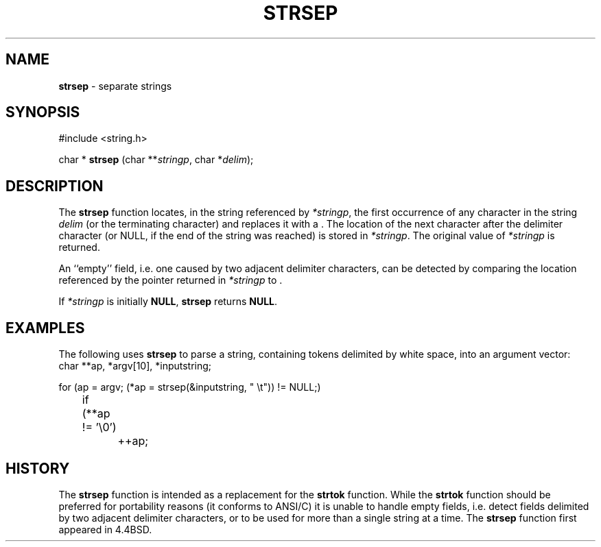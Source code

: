 .\" Copyright (c) 1990, 1991, 1993
.\"	The Regents of the University of California.  All rights reserved.
.\"
.\" This code is derived from software contributed to Berkeley by
.\" Chris Torek.
.\"
.\" Redistribution and use in source and binary forms, with or without
.\" modification, are permitted provided that the following conditions
.\" are met:
.\" 1. Redistributions of source code must retain the above copyright
.\"    notice, this list of conditions and the following disclaimer.
.\" 2. Redistributions in binary form must reproduce the above copyright
.\"    notice, this list of conditions and the following disclaimer in the
.\"    documentation and/or other materials provided with the distribution.
.\" 3. All advertising materials mentioning features or use of this software
.\"    must display the following acknowledgement:
.\"	This product includes software developed by the University of
.\"	California, Berkeley and its contributors.
.\" 4. Neither the name of the University nor the names of its contributors
.\"    may be used to endorse or promote products derived from this software
.\"    without specific prior written permission.
.\"
.\" THIS SOFTWARE IS PROVIDED BY THE REGENTS AND CONTRIBUTORS ``AS IS'' AND
.\" ANY EXPRESS OR IMPLIED WARRANTIES, INCLUDING, BUT NOT LIMITED TO, THE
.\" IMPLIED WARRANTIES OF MERCHANTABILITY AND FITNESS FOR A PARTICULAR PURPOSE
.\" ARE DISCLAIMED.  IN NO EVENT SHALL THE REGENTS OR CONTRIBUTORS BE LIABLE
.\" FOR ANY DIRECT, INDIRECT, INCIDENTAL, SPECIAL, EXEMPLARY, OR CONSEQUENTIAL
.\" DAMAGES (INCLUDING, BUT NOT LIMITED TO, PROCUREMENT OF SUBSTITUTE GOODS
.\" OR SERVICES; LOSS OF USE, DATA, OR PROFITS; OR BUSINESS INTERRUPTION)
.\" HOWEVER CAUSED AND ON ANY THEORY OF LIABILITY, WHETHER IN CONTRACT, STRICT
.\" LIABILITY, OR TORT (INCLUDING NEGLIGENCE OR OTHERWISE) ARISING IN ANY WAY
.\" OUT OF THE USE OF THIS SOFTWARE, EVEN IF ADVISED OF THE POSSIBILITY OF
.\" SUCH DAMAGE.
.\"
.\"	@(#)strsep.3	8.1 (Berkeley) 6/9/93
.\"
.TH STRSEP 3 "27 January 1997" GNO "Library Routines"
.SH NAME
.BR strsep
\- separate strings
.SH SYNOPSIS
#include <string.h>
.sp 1
char *
\fBstrsep\fR (char **\fIstringp\fR, char *\fIdelim\fR);
.SH DESCRIPTION
The
.BR strsep 
function locates, in the string referenced by
.IR *stringp ,
the first occurrence of any character in the string
.I delim
(or the terminating
.BR \\0
character) and replaces it with a
.BR \\0 .
The location of the next character after the delimiter character
(or NULL, if the end of the string was reached) is stored in
.IR *stringp .
The original value of
.I *stringp
is returned.
.LP
An ``empty'' field, i.e. one caused by two adjacent delimiter characters,
can be detected by comparing the location referenced by the pointer returned
in
.I *stringp
to
.BR \\0 .
.LP
If
.I *stringp
is initially
.BR NULL ,
.BR strsep 
returns
.BR NULL .
.SH EXAMPLES
The following uses
.BR strsep 
to parse a string, containing tokens delimited by white space, into an
argument vector:
.nf
char **ap, *argv[10], *inputstring;

for (ap = argv; (*ap = strsep(&inputstring, " \et")) != NULL;)
	if (**ap != '\e0')
		++ap;
.fi
.SH HISTORY
The
.BR strsep 
function
is intended as a replacement for the
.BR strtok 
function.
While the
.BR strtok 
function should be preferred for portability reasons (it conforms to
ANSI/C)
it is unable to handle empty fields, i.e. detect fields delimited by
two adjacent delimiter characters, or to be used for more than a single
string at a time.
The
.BR strsep 
function first appeared in 4.4BSD.
